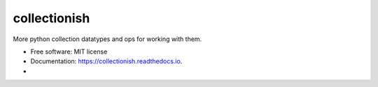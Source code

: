 ===============
collectionish
===============


.. image:: https://img.shields.io/pypi/v/collectionish.svg
        :target: https://pypi.python.org/pypi/collectionish

.. image:: https://img.shields.io/travis/leaprovenzano/collectionish.svg
        :target: https://travis-ci.com/leaprovenzano/collectionish

.. image:: https://readthedocs.org/projects/collectionish/badge/?version=latest
        :target: https://collectionish.readthedocs.io/en/latest/?badge=latest
        :alt: Documentation Status



More python collection datatypes and ops for working with them.


* Free software: MIT license
* Documentation: https://collectionish.readthedocs.io.
* 